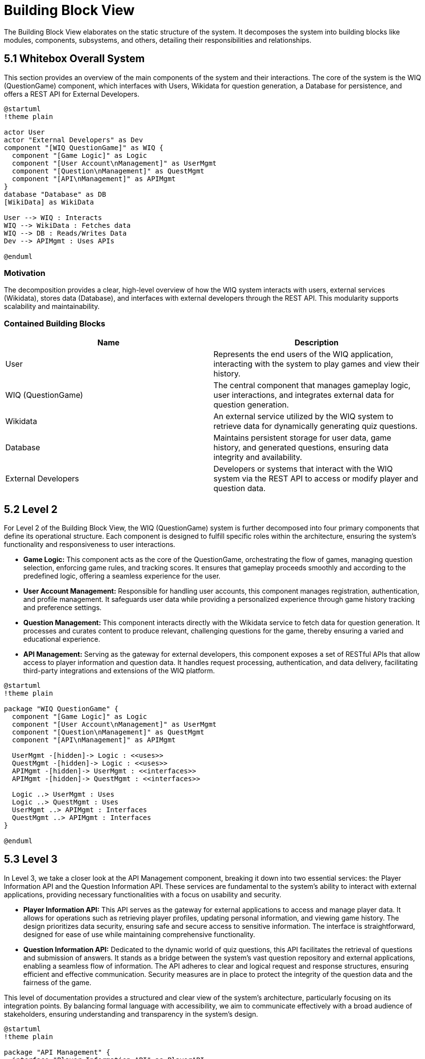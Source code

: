 = Building Block View

The Building Block View elaborates on the static structure of the system. It decomposes the system into building blocks like modules, components, subsystems, and others, detailing their responsibilities and relationships.

== 5.1 Whitebox Overall System

This section provides an overview of the main components of the system and their interactions. The core of the system is the WIQ (QuestionGame) component, which interfaces with Users, Wikidata for question generation, a Database for persistence, and offers a REST API for External Developers.

[plantuml,"Whitebox-overall",png]
----
@startuml
!theme plain

actor User
actor "External Developers" as Dev
component "[WIQ QuestionGame]" as WIQ {
  component "[Game Logic]" as Logic
  component "[User Account\nManagement]" as UserMgmt
  component "[Question\nManagement]" as QuestMgmt
  component "[API\nManagement]" as APIMgmt
}
database "Database" as DB
[WikiData] as WikiData

User --> WIQ : Interacts
WIQ --> WikiData : Fetches data
WIQ --> DB : Reads/Writes Data
Dev --> APIMgmt : Uses APIs

@enduml
----

=== Motivation

The decomposition provides a clear, high-level overview of how the WIQ system interacts with users, external services (Wikidata), stores data (Database), and interfaces with external developers through the REST API. This modularity supports scalability and maintainability.

=== Contained Building Blocks

[options="header"]
|===
| Name | Description

| User
| Represents the end users of the WIQ application, interacting with the system to play games and view their history.

| WIQ (QuestionGame)
| The central component that manages gameplay logic, user interactions, and integrates external data for question generation.

| Wikidata
| An external service utilized by the WIQ system to retrieve data for dynamically generating quiz questions.

| Database
| Maintains persistent storage for user data, game history, and generated questions, ensuring data integrity and availability.

| External Developers
| Developers or systems that interact with the WIQ system via the REST API to access or modify player and question data.
|===

== 5.2 Level 2

For Level 2 of the Building Block View, the WIQ (QuestionGame) system is further decomposed into four primary components that define its operational structure. Each component is designed to fulfill specific roles within the architecture, ensuring the system's functionality and responsiveness to user interactions.

* *Game Logic:* This component acts as the core of the QuestionGame, orchestrating the flow of games, managing question selection, enforcing game rules, and tracking scores. It ensures that gameplay proceeds smoothly and according to the predefined logic, offering a seamless experience for the user.

* *User Account Management:* Responsible for handling user accounts, this component manages registration, authentication, and profile management. It safeguards user data while providing a personalized experience through game history tracking and preference settings.

* *Question Management:* This component interacts directly with the Wikidata service to fetch data for question generation. It processes and curates content to produce relevant, challenging questions for the game, thereby ensuring a varied and educational experience.

* *API Management:* Serving as the gateway for external developers, this component exposes a set of RESTful APIs that allow access to player information and question data. It handles request processing, authentication, and data delivery, facilitating third-party integrations and extensions of the WIQ platform.


[plantuml,"level2",png]
----
@startuml
!theme plain

package "WIQ QuestionGame" {
  component "[Game Logic]" as Logic
  component "[User Account\nManagement]" as UserMgmt
  component "[Question\nManagement]" as QuestMgmt
  component "[API\nManagement]" as APIMgmt

  UserMgmt -[hidden]-> Logic : <<uses>>
  QuestMgmt -[hidden]-> Logic : <<uses>>
  APIMgmt -[hidden]-> UserMgmt : <<interfaces>>
  APIMgmt -[hidden]-> QuestMgmt : <<interfaces>>

  Logic ..> UserMgmt : Uses
  Logic ..> QuestMgmt : Uses
  UserMgmt ..> APIMgmt : Interfaces
  QuestMgmt ..> APIMgmt : Interfaces
}

@enduml
----

== 5.3 Level 3

In Level 3, we take a closer look at the API Management component, breaking it down into two essential services: the Player Information API and the Question Information API. These services are fundamental to the system's ability to interact with external applications, providing necessary functionalities with a focus on usability and security.

* *Player Information API:* This API serves as the gateway for external applications to access and manage player data. It allows for operations such as retrieving player profiles, updating personal information, and viewing game history. The design prioritizes data security, ensuring safe and secure access to sensitive information. The interface is straightforward, designed for ease of use while maintaining comprehensive functionality.

* *Question Information API:* Dedicated to the dynamic world of quiz questions, this API facilitates the retrieval of questions and submission of answers. It stands as a bridge between the system's vast question repository and external applications, enabling a seamless flow of information. The API adheres to clear and logical request and response structures, ensuring efficient and effective communication. Security measures are in place to protect the integrity of the question data and the fairness of the game.

This level of documentation provides a structured and clear view of the system's architecture, particularly focusing on its integration points. By balancing formal language with accessibility, we aim to communicate effectively with a broad audience of stakeholders, ensuring understanding and transparency in the system's design.

[plantuml,"level3",png]
----
@startuml
!theme plain

package "API Management" {
  interface "Player Information API" as PlayerAPI
  interface "Question Information API" as QuestAPI

  [External Developers] -right-> PlayerAPI : Uses
  [External Developers] -left-> QuestAPI : Uses
}

@enduml
----